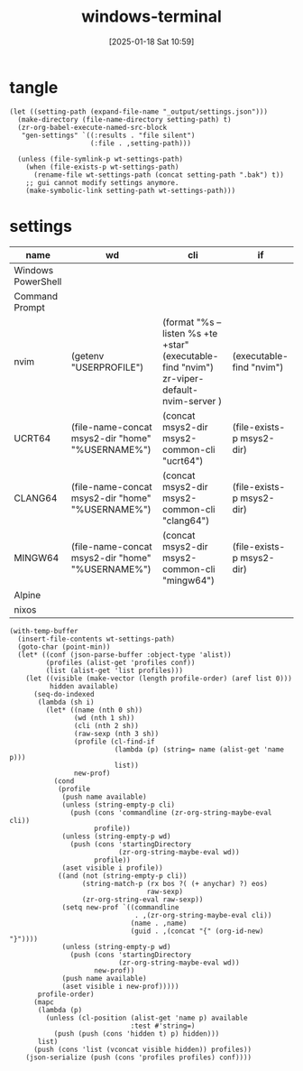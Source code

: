 #+title:      windows-terminal
#+date:       [2025-01-18 Sat 10:59]
#+filetags:   :windows:
#+identifier: 20250118T105916
#+property: header-args:elisp :var wt-settings-path=(substitute-in-file-name "$LOCALAPPDATA/Packages/Microsoft.WindowsTerminal_8wekyb3d8bbwe/LocalState/settings.json")

* tangle
#+begin_src elisp
(let ((setting-path (expand-file-name "_output/settings.json")))
  (make-directory (file-name-directory setting-path) t)
  (zr-org-babel-execute-named-src-block
   "gen-settings" `((:results . "file silent")
                    (:file . ,setting-path)))

  (unless (file-symlink-p wt-settings-path)
    (when (file-exists-p wt-settings-path)
      (rename-file wt-settings-path (concat setting-path ".bak") t))
    ;; gui cannot modify settings anymore.
    (make-symbolic-link setting-path wt-settings-path)))
#+end_src

* settings
#+name: profile-order
| name               | wd                                               | cli                                                                                        | if                        |
|--------------------+--------------------------------------------------+--------------------------------------------------------------------------------------------+---------------------------|
| Windows PowerShell |                                                  |                                                                                            |                           |
| Command Prompt     |                                                  |                                                                                            |                           |
| nvim               | (getenv "USERPROFILE")                           | (format "%s --listen %s +te +star" (executable-find "nvim") zr-viper-default-nvim-server ) | (executable-find "nvim")  |
| UCRT64             | (file-name-concat msys2-dir "home" "%USERNAME%") | (concat msys2-dir msys2-common-cli "ucrt64")                                               | (file-exists-p msys2-dir) |
| CLANG64            | (file-name-concat msys2-dir "home" "%USERNAME%") | (concat msys2-dir msys2-common-cli "clang64")                                              | (file-exists-p msys2-dir) |
| MINGW64            | (file-name-concat msys2-dir "home" "%USERNAME%") | (concat msys2-dir msys2-common-cli "mingw64")                                              | (file-exists-p msys2-dir) |
| Alpine             |                                                  |                                                                                            |                           |
| nixos              |                                                  |                                                                                            |                           |

#+name: gen-settings
#+header: :var msys2-dir=(substitute-in-file-name "$USERPROFILE/scoop/apps/msys2/current") msys2-common-cli="/msys2_shell.cmd -defterm -here -no-start -"
#+begin_src elisp :var profile-order=profile-order[]
(with-temp-buffer
  (insert-file-contents wt-settings-path)
  (goto-char (point-min))
  (let* ((conf (json-parse-buffer :object-type 'alist))
         (profiles (alist-get 'profiles conf))
         (list (alist-get 'list profiles)))
    (let ((visible (make-vector (length profile-order) (aref list 0)))
          hidden available)
      (seq-do-indexed
       (lambda (sh i)
         (let* ((name (nth 0 sh))
                (wd (nth 1 sh))
                (cli (nth 2 sh))
                (raw-sexp (nth 3 sh))
                (profile (cl-find-if
                          (lambda (p) (string= name (alist-get 'name p)))
                          list))
                new-prof)
           (cond
            (profile
             (push name available)
             (unless (string-empty-p cli)
               (push (cons 'commandline (zr-org-string-maybe-eval cli))
                     profile))
             (unless (string-empty-p wd)
               (push (cons 'startingDirectory
                           (zr-org-string-maybe-eval wd))
                     profile))
             (aset visible i profile))
            ((and (not (string-empty-p cli))
                  (string-match-p (rx bos ?( (+ anychar) ?) eos)
                                  raw-sexp)
                  (zr-org-string-eval raw-sexp))
             (setq new-prof `((commandline
                               . ,(zr-org-string-maybe-eval cli))
                              (name . ,name)
                              (guid . ,(concat "{" (org-id-new) "}"))))
             (unless (string-empty-p wd)
               (push (cons 'startingDirectory
                           (zr-org-string-maybe-eval wd))
                     new-prof))
             (push name available)
             (aset visible i new-prof)))))
       profile-order)
      (mapc
       (lambda (p)
         (unless (cl-position (alist-get 'name p) available
                              :test #'string=)
           (push (push (cons 'hidden t) p) hidden)))
       list)
      (push (cons 'list (vconcat visible hidden)) profiles))
    (json-serialize (push (cons 'profiles profiles) conf))))
#+end_src
